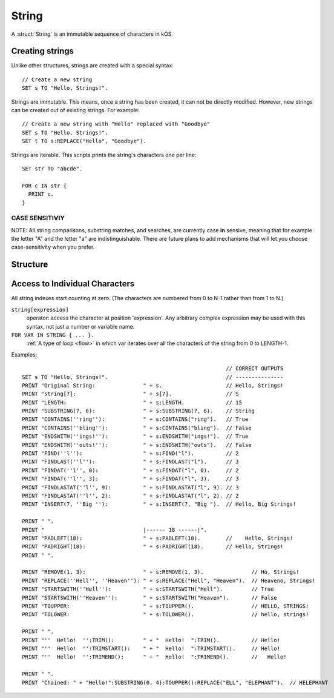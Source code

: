 .. _string:

String
======

A :struct:`String` is an immutable sequence of characters in kOS.

Creating strings
-------------------

Unlike other structures, strings are created with a special syntax::

    // Create a new string
    SET s TO "Hello, Strings!".
    

Strings are immutable. This means, once a string has been created, it 
can not be directly modified. However, new strings can be created out
of existing strings. For example::

    // Create a new string with "Hello" replaced with "Goodbye"
    SET s TO "Hello, Strings!".
    SET t TO s:REPLACE("Hello", "Goodbye").

Strings are iterable. This scripts prints the string's characters one per line::

  SET str TO "abcde".

  FOR c IN str {
    PRINT c.
  }



CASE SENSITIVIY
~~~~~~~~~~~~~~~

NOTE: All string comparisons, substring matches, and searches, are
currently case **in** sensive, meaning that for example the letter
"A" and the letter "a" are indistinguishable.  There are future
plans to add mechanisms that will let you choose case-sensitivity
when you prefer.
	
Structure
---------

.. structure:: String

    .. list-table:: Members
        :header-rows: 1
        :widths: 2 1 4

        * - Suffix
          - Type
          - Description

        * - :meth:`CONTAINS(string)`
          - :ref:`boolean <boolean>`
          - True if the given string is contained within this string  
        * - :meth:`ENDSWITH(string)`
          - :ref:`boolean <boolean>`
          - True if this string ends with the given string 
        * - :meth:`FIND(string)`
          - integer
          - Returns the index of the first occurrence of the given string in this string (starting from 0)
        * - :meth:`FINDAT(string, startAt)`
          - integer
          - Returns the index of the first occurrence of the given string in this string (starting from startAt)
        * - :meth:`FINDLAST(string)`
          - integer
          - Returns the index of the last occurrence of the given string in this string (starting from 0)
        * - :meth:`FINDLASTAT(string, startAt)`
          - integer
          - Returns the index of the last occurrence of the given string in this string (starting from startAt)
        * - :meth:`INDEXOF(string)`
          - integer
          - Alias for FIND(string)
        * - :meth:`INSERT(index, string)`
          - :struct:`String`
          - Returns a new string with the given string inserted at the given index into this string
        * - :meth:`LASTINDEXOF(string)`
          - integer
          - Alias for FINDLAST(string)
        * - :attr:`LENGTH`
          - integer
          - Number of characters in the string
        * - :meth:`PADLEFT(width)`
          - :struct:`String`
          - Returns a new right-aligned version of this string padded to the given width by spaces
        * - :meth:`PADRIGHT(width)`
          - :struct:`String`
          - Returns a new left-aligned version of this string padded to the given width by spaces
        * - :meth:`REMOVE(index,count)`
          - :struct:`String`
          - Returns a new string out of this string with the given count of characters removed starting at the given index
        * - :meth:`REPLACE(oldString, newString)`
          - :struct:`String`
          - Returns a new string out of this string with any occurrences of oldString replaced with newString
        * - :meth:`SPLIT(separator)`
          - :struct:`String`
          - Breaks this string up into a list of smaller strings on each occurrence of the given separator
        * - :meth:`STARTSWITH(string)`
          - :ref:`boolean <boolean>`
          - True if this string starts with the given string 
        * - :meth:`SUBSTRING(start, count)`
          - :struct:`String`
          - Returns a new string with the given count of characters from this string starting from the given start position
        * - :attr:`TOLOWER`
          - :struct:`String`
          - Returns a new string with all characters in this string replaced with their lower case versions
        * - :attr:`TOUPPER`
          - :struct:`String`
          - Returns a new string with all characters in this string replaced with their upper case versions
        * - :attr:`TRIM`
          - :struct:`String`
          - returns a new string with no leading or trailing whitespace
        * - :attr:`TRIMEND`
          - :struct:`String`
          - returns a new string with no trailing whitespace
        * - :attr:`TRIMSTART`
          - :struct:`String`
          - returns a new string with no leading whitespace


.. method:: String:CONTAINS(string)

    :parameter string: :struct:`String` to look for
    :type: :ref:`boolean <boolean>`
    
    True if the given string is contained within this string.

.. method:: String:ENDSWITH(string)

    :parameter string: :struct:`String` to look for
    :type: :ref:`boolean <boolean>`

    True if this string ends with the given string.

.. method:: String:FIND(string)

    :parameter string: :struct:`String` to look for
    :type: :struct:`String`
    
    Returns the index of the first occurrence of the given string in this string (starting from 0).
    
.. method:: String:FINDAT(string, startAt)

    :parameter string: :struct:`String` to look for
    :parameter startAt: integer index to start searching at
    :type: :struct:`String`
    
    Returns the index of the first occurrence of the given string in this string (starting from startAt).

.. method:: String:FINDLAST(string)

    :parameter string: :struct:`String` to look for
    :type: :struct:`String`

    Returns the index of the last occurrence of the given string in this string (starting from 0)

.. method:: String:FINDLASTAT(string, startAt)

    :parameter string: :struct:`String` to look for
    :parameter startAt: integer index to start searching at
    :type: :struct:`String`

    Returns the index of the last occurrence of the given string in this string (starting from startAt)

.. method:: String:INDEXOF(string)

    Alias for FIND(string)

.. method:: String:INSERT(index, string)

    :parameter index: integer index to add the string at
    :parameter string: :struct:`String` to insert
    :type: :struct:`String`

    Returns a new string with the given string inserted at the given index into this string

.. method:: String:LASTINDEXOF(string)

    Alias for FINDLAST(string)

.. attribute:: String:LENGTH

    :type: integer
    :access: Get only

    Number of characters in the string

.. method:: String:PADLEFT(width)

    :parameter width: integer number of characters the resulting string will contain
    :type: :struct:`String`

    Returns a new right-aligned version of this string padded to the given width by spaces.

.. method:: String:PADRIGHT(width)

    :parameter width: integer number of characters the resulting string will contain
    :type: :struct:`String`

    Returns a new left-aligned version of this string padded to the given width by spaces.

.. method:: String:REMOVE(index,count)

    :parameter index: integer position of the string from which characters will be removed from the resulting string
    :parameter count: integer number of characters that will be removing from the resulting string
    :type: :struct:`String`

    Returns a new string out of this string with the given count of characters removed starting at the given index.

.. method:: String:REPLACE(oldString,newString)

    :parameter oldString: :struct:`String` to search for
    :parameter newString: :struct:`String` that all occurances of oldString will be replaced with
    :type: :struct:`String`

    Returns a new string out of this string with any occurrences of oldString replaced with newString.

.. method:: String:SPLIT(separator)

    :parameter separator: :struct:`String` delimiter on which this string will be split
    :return: :struct:`List`
    
    Breaks this string up into a list of smaller strings on each occurrence of the given separator. This will return a
    list of strings, none of which will contain the separator character(s).

.. method:: String:STARTSWITH(string)

    :parameter string: :struct:`String` to look for
    :type: :ref:`boolean <boolean>`

    True if this string starts with the given string .

.. method:: String:SUBSTRING(start,count)

    :parameter start: (integer) starting index (from zero)
    :parameter count: (integer) resulting length of returned :struct:`String`
    :return: :struct:`String`

    Returns a new string with the given count of characters from this string starting from the given start position.

.. attribute:: String:TOLOWER

    :type: :struct:`String`
    :access: Get only

    Returns a new string with all characters in this string replaced with their lower case versions

.. attribute:: String:TOUPPER

    :type: :struct:`String`
    :access: Get only

    Returns a new string with all characters in this string replaced with their upper case versions

.. attribute:: String:TRIM

    :type: :struct:`String`
    :access: Get only

    returns a new string with no leading or trailing whitespace

.. attribute:: String:TRIMEND

    :type: :struct:`String`
    :access: Get only

    returns a new string with no trailing whitespace

.. attribute:: String:TRIMSTART

    :type: :struct:`String`
    :access: Get only

    returns a new string with no leading whitespace

    
Access to Individual Characters
-------------------------------

All string indexes start counting at zero. (The characters are numbered from 0 to N-1 rather than from 1 to N.)

``string[expression]``
    operator: access the character at position 'expression'. Any arbitrary complex expression may be used with this syntax, not just a number or variable name.
``FOR VAR IN STRING { ... }.``
    :ref:`A type of loop <flow>` in which var iterates over all the characters of the string from 0 to LENGTH-1.

Examples::

                                                                    // CORRECT OUTPUTS
    SET s TO "Hello, Strings!".                                     // ---------------
    PRINT "Original String:               " + s.                    // Hello, Strings!
    PRINT "string[7]:                     " + s[7].                 // S
    PRINT "LENGTH:                        " + s:LENGTH.             // 15
    PRINT "SUBSTRING(7, 6):               " + s:SUBSTRING(7, 6).    // String
    PRINT "CONTAINS(''ring''):            " + s:CONTAINS("ring").   // True
    PRINT "CONTAINS(''bling''):           " + s:CONTAINS("bling").  // False
    PRINT "ENDSWITH(''ings!''):           " + s:ENDSWITH("ings!").  // True
    PRINT "ENDSWITH(''outs!''):           " + s:ENDSWITH("outs").   // False
    PRINT "FIND(''l''):                   " + s:FIND("l").          // 2
    PRINT "FINDLAST(''l''):               " + s:FINDLAST("l").      // 3
    PRINT "FINDAT(''l'', 0):              " + s:FINDAT("l", 0).     // 2
    PRINT "FINDAT(''l'', 3):              " + s:FINDAT("l", 3).     // 3
    PRINT "FINDLASTAT(''l'', 9):          " + s:FINDLASTAT("l", 9). // 3
    PRINT "FINDLASTAT(''l'', 2):          " + s:FINDLASTAT("l", 2). // 2
    PRINT "INSERT(7, ''Big ''):           " + s:INSERT(7, "Big ").  // Hello, Big Strings!
    
    PRINT " ".
    PRINT "                               |------ 18 ------|".
    PRINT "PADLEFT(18):                   " + s:PADLEFT(18).        //    Hello, Strings!
    PRINT "PADRIGHT(18):                  " + s:PADRIGHT(18).       // Hello, Strings!   
    PRINT " ".
    
    PRINT "REMOVE(1, 3):                  " + s:REMOVE(1, 3).               // Ho, Strings!
    PRINT "REPLACE(''Hell'', ''Heaven''): " + s:REPLACE("Hell", "Heaven").  // Heaveno, Strings!
    PRINT "STARTSWITH(''Hell''):          " + s:STARTSWITH("Hell").         // True
    PRINT "STARTSWITH(''Heaven''):        " + s:STARTSWITH("Heaven").       // False
    PRINT "TOUPPER:                       " + s:TOUPPER().                  // HELLO, STRINGS!
    PRINT "TOLOWER:                       " + s:TOLOWER().                  // hello, strings!
    
    PRINT " ".
    PRINT "''  Hello!  '':TRIM():         " + "  Hello!  ":TRIM().          // Hello!
    PRINT "''  Hello!  '':TRIMSTART():    " + "  Hello!  ":TRIMSTART().     // Hello!  
    PRINT "''  Hello!  '':TRIMEND():      " + "  Hello!  ":TRIMEND().       //   Hello!

    PRINT " ".
    PRINT "Chained: " + "Hello!":SUBSTRING(0, 4):TOUPPER():REPLACE("ELL", "ELEPHANT").  // HELEPHANT
